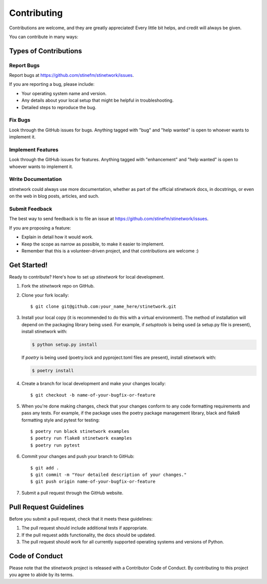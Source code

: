 .. highlight:: shell

============
Contributing
============

Contributions are welcome, and they are greatly appreciated! Every little bit
helps, and credit will always be given.

You can contribute in many ways:

Types of Contributions
----------------------

Report Bugs
~~~~~~~~~~~

Report bugs at https://github.com/stinefm/stinetwork/issues.

If you are reporting a bug, please include:

* Your operating system name and version.
* Any details about your local setup that might be helpful in troubleshooting.
* Detailed steps to reproduce the bug.

Fix Bugs
~~~~~~~~

Look through the GitHub issues for bugs. Anything tagged with "bug" and "help
wanted" is open to whoever wants to implement it.

Implement Features
~~~~~~~~~~~~~~~~~~

Look through the GitHub issues for features. Anything tagged with "enhancement"
and "help wanted" is open to whoever wants to implement it.

Write Documentation
~~~~~~~~~~~~~~~~~~~

stinetwork could always use more documentation, whether as part of the
official stinetwork docs, in docstrings, or even on the web in blog posts,
articles, and such.

Submit Feedback
~~~~~~~~~~~~~~~

The best way to send feedback is to file an issue at https://github.com/stinefm/stinetwork/issues.

If you are proposing a feature:

* Explain in detail how it would work.
* Keep the scope as narrow as possible, to make it easier to implement.
* Remember that this is a volunteer-driven project, and that contributions
  are welcome :)

Get Started!
------------

Ready to contribute? Here's how to set up `stinetwork` for local development.

1. Fork the `stinetwork` repo on GitHub.
2. Clone your fork locally::

    $ git clone git@github.com:your_name_here/stinetwork.git

3. Install your local copy (it is recommended to do this with a virtual environment). The method of installation will depend on the packaging library being used.
   For example, if `setuptools` is being used (a setup.py file is present), install stinetwork with:

   .. code-block:: console

       $ python setup.py install

   If `poetry` is being used (poetry.lock and pyproject.toml files are present), install stinetwork with:

   .. code-block:: console

       $ poetry install

4. Create a branch for local development and make your changes locally::

    $ git checkout -b name-of-your-bugfix-or-feature

5. When you're done making changes, check that your changes conform to any code formatting requirements and pass any tests.
   For example, if the package uses the poetry package management library, black and flake8 formatting style and pytest for testing::

    $ poetry run black stinetwork examples
    $ poetry run flake8 stinetwork examples
    $ poetry run pytest

6. Commit your changes and push your branch to GitHub::

    $ git add .
    $ git commit -m "Your detailed description of your changes."
    $ git push origin name-of-your-bugfix-or-feature

7. Submit a pull request through the GitHub website.

Pull Request Guidelines
-----------------------

Before you submit a pull request, check that it meets these guidelines:

1. The pull request should include additional tests if appropriate.
2. If the pull request adds functionality, the docs should be updated.
3. The pull request should work for all currently supported operating systems and versions of Python.

Code of Conduct
---------------
Please note that the stinetwork project is released with a Contributor Code of Conduct. By contributing to this project you agree to abide by its terms.
